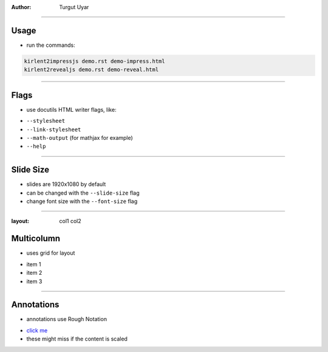 .. title:: Demo

:author: Turgut Uyar

----

Usage
=====

- run the commands:

.. code::

   kirlent2impressjs demo.rst demo-impress.html
   kirlent2revealjs demo.rst demo-reveal.html

----

Flags
=====

- use docutils HTML writer flags, like:

..

- ``--stylesheet``
- ``--link-stylesheet``
- ``--math-output`` (for mathjax for example)
- ``--help``

----

Slide Size
==========

- slides are 1920x1080 by default
- can be changed with the ``--slide-size`` flag
- change font size with the ``--font-size`` flag

----

:layout: col1 col2

Multicolumn
===========

.. container:: layout:col1

   - uses grid for layout

.. container:: layout:col2

   - item 1
   - item 2
   - item 3

----

Annotations
===========

- annotations use Rough Notation

..

- `click me <annotate://box>`_

- these might miss if the content is scaled
